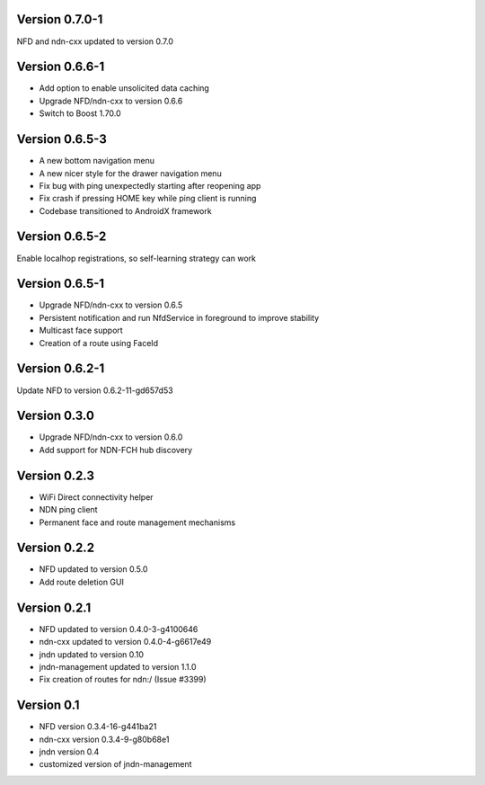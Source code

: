 Version 0.7.0-1
---------------

NFD and ndn-cxx updated to version 0.7.0

Version 0.6.6-1
---------------

- Add option to enable unsolicited data caching
- Upgrade NFD/ndn-cxx to version 0.6.6
- Switch to Boost 1.70.0

Version 0.6.5-3
---------------

- A new bottom navigation menu
- A new nicer style for the drawer navigation menu
- Fix bug with ping unexpectedly starting after reopening app
- Fix crash if pressing HOME key while ping client is running
- Codebase transitioned to AndroidX framework

Version 0.6.5-2
---------------

Enable localhop registrations, so self-learning strategy can work

Version 0.6.5-1
---------------

- Upgrade NFD/ndn-cxx to version 0.6.5
- Persistent notification and run NfdService in foreground to improve stability
- Multicast face support
- Creation of a route using FaceId

Version 0.6.2-1
---------------

Update NFD to version 0.6.2-11-gd657d53

Version 0.3.0
-------------

- Upgrade NFD/ndn-cxx to version 0.6.0
- Add support for NDN-FCH hub discovery

Version 0.2.3
-------------

- WiFi Direct connectivity helper
- NDN ping client
- Permanent face and route management mechanisms

Version 0.2.2
-------------

- NFD updated to version 0.5.0
- Add route deletion GUI

Version 0.2.1
-------------

- NFD updated to version 0.4.0-3-g4100646
- ndn-cxx updated to version 0.4.0-4-g6617e49
- jndn updated to version 0.10
- jndn-management updated to version 1.1.0
- Fix creation of routes for ndn:/ (Issue #3399)

Version 0.1
-----------

- NFD version 0.3.4-16-g441ba21
- ndn-cxx version 0.3.4-9-g80b68e1
- jndn version 0.4
- customized version of jndn-management
